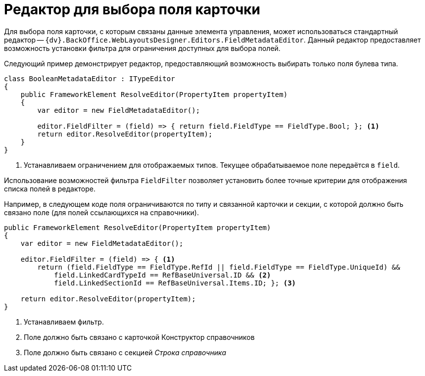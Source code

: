 = Редактор для выбора поля карточки

Для выбора поля карточки, с которым связаны данные элемента управления, может использоваться стандартный редактор -- `{dv}.BackOffice.WebLayoutsDesigner.Editors.FieldMetadataEditor`. Данный редактор предоставляет возможность установки фильтра для ограничения доступных для выбора полей.

Следующий пример демонстрирует редактор, предоставляющий возможность выбирать только поля булева типа.

[source,csharp]
----
class BooleanMetadataEditor : ITypeEditor
{
    public FrameworkElement ResolveEditor(PropertyItem propertyItem)
    {
        var editor = new FieldMetadataEditor();

        editor.FieldFilter = (field) => { return field.FieldType == FieldType.Bool; }; <.>
        return editor.ResolveEditor(propertyItem);
    }
}
----
<.> Устанавливаем ограничением для отображаемых типов. Текущее обрабатываемое поле передаётся в `field`.

Использование возможностей фильтра `FieldFilter` позволяет установить более точные критерии для отображения списка полей в редакторе.

Например, в следующем коде поля ограничиваются по типу и связанной карточки и секции, с которой должно быть связано поле (для полей ссылающихся на справочники).

[source,csharp]
----
public FrameworkElement ResolveEditor(PropertyItem propertyItem)
{
    var editor = new FieldMetadataEditor();

    editor.FieldFilter = (field) => { <.>
        return (field.FieldType == FieldType.RefId || field.FieldType == FieldType.UniqueId) && 
            field.LinkedCardTypeId == RefBaseUniversal.ID && <.>
            field.LinkedSectionId == RefBaseUniversal.Items.ID; }; <.>

    return editor.ResolveEditor(propertyItem);
}
----
<.> Устанавливаем фильтр.
<.> Поле должно быть связано с карточкой Конструктор справочников
<.> Поле должно быть связано с секцией _Строка справочника_
